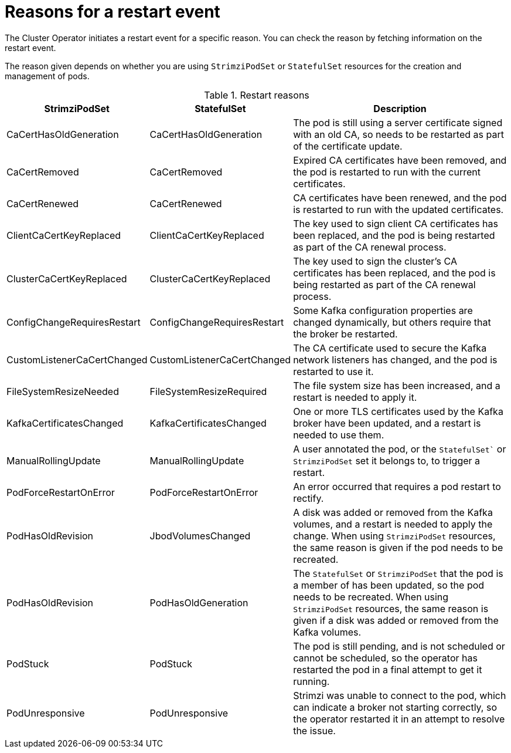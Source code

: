 // Module included in the following assemblies:
//
// assembly-deploy-restart-events.adoc

[id='ref-operator-restart-events-reasons-{context}']
= Reasons for a restart event

[role="_abstract"]
The Cluster Operator initiates a restart event for a specific reason.
You can check the reason by fetching information on the restart event. 

The reason given depends on whether you are using `StrimziPodSet` or `StatefulSet` resources for the creation and management of pods.

.Restart reasons
[cols="2a,2a,4",options="header"]
|===

a|StrimziPodSet
a|StatefulSet
|Description

|CaCertHasOldGeneration
|CaCertHasOldGeneration
|The pod is still using a server certificate signed with an old CA, so needs to be restarted as part of the certificate update.

|CaCertRemoved
|CaCertRemoved
|Expired CA certificates have been removed, and the pod is restarted to run with the current certificates.

|CaCertRenewed
|CaCertRenewed
|CA certificates have been renewed, and the pod is restarted to run with the updated certificates.

|ClientCaCertKeyReplaced
|ClientCaCertKeyReplaced
|The key used to sign client CA certificates has been replaced, and the pod is being restarted as part of the CA renewal process.

|ClusterCaCertKeyReplaced
|ClusterCaCertKeyReplaced
|The key used to sign the cluster's CA certificates has been replaced, and the pod is being restarted as part of the CA renewal process.

|ConfigChangeRequiresRestart
|ConfigChangeRequiresRestart
|Some Kafka configuration properties are changed dynamically, but others require that the broker be restarted.

|CustomListenerCaCertChanged
|CustomListenerCaCertChanged
|The CA certificate used to secure the Kafka network listeners has changed, and the pod is restarted to use it.

|FileSystemResizeNeeded
|FileSystemResizeRequired
|The file system size has been increased, and a restart is needed to apply it.

|KafkaCertificatesChanged
|KafkaCertificatesChanged
|One or more TLS certificates used by the Kafka broker have been updated, and a restart is needed to use them.

|ManualRollingUpdate
|ManualRollingUpdate
|A user annotated the pod, or the `StatefulSet`` or `StrimziPodSet` set it belongs to, to trigger a restart.

|PodForceRestartOnError
|PodForceRestartOnError
|An error occurred that requires a pod restart to rectify.

|PodHasOldRevision
|JbodVolumesChanged
|A disk was added or removed from the Kafka volumes, and a restart is needed to apply the change. When using `StrimziPodSet` resources, the same reason is given if the pod needs to be recreated.  

|PodHasOldRevision
|PodHasOldGeneration
|The `StatefulSet` or `StrimziPodSet` that the pod is a member of has been updated, so the pod needs to be recreated. When using `StrimziPodSet` resources, the same reason is given if a disk was added or removed from the Kafka volumes. 

|PodStuck
|PodStuck
|The pod is still pending, and is not scheduled or cannot be scheduled, so the operator has restarted the pod in a final attempt to get it running.

|PodUnresponsive
|PodUnresponsive
|Strimzi was unable to connect to the pod, which can indicate a broker not starting correctly, so the operator restarted it in an attempt to resolve the issue.

|===